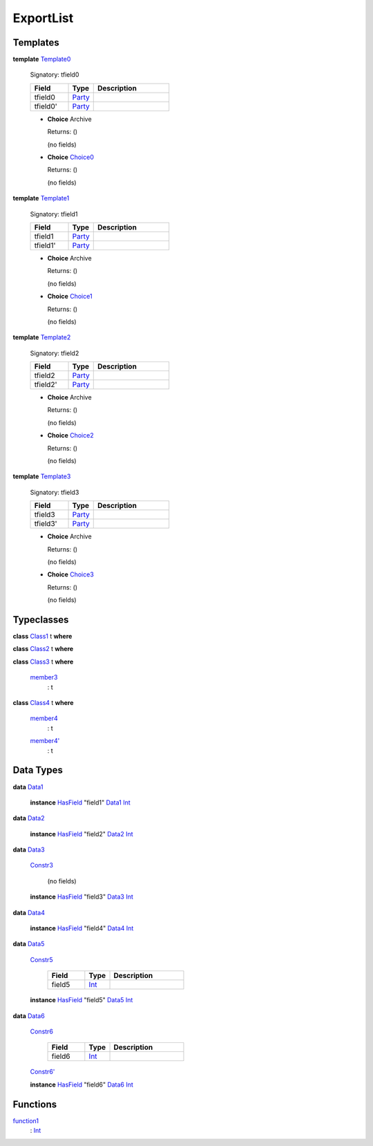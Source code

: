 .. _module-exportlist-67331:

ExportList
----------

Templates
^^^^^^^^^

.. _type-exportlist-template0-67442:

**template** `Template0 <type-exportlist-template0-67442_>`_

  Signatory\: tfield0

  .. list-table::
     :widths: 15 10 30
     :header-rows: 1

     * - Field
       - Type
       - Description
     * - tfield0
       - `Party <https://docs.daml.com/daml/stdlib/Prelude.html#type-da-internal-lf-party-57932>`_
       -
     * - tfield0'
       - `Party <https://docs.daml.com/daml/stdlib/Prelude.html#type-da-internal-lf-party-57932>`_
       -

  + **Choice** Archive

    Returns\: ()

    (no fields)

  + .. _type-exportlist-choice0-67361:

    **Choice** `Choice0 <type-exportlist-choice0-67361_>`_

    Returns\: ()

    (no fields)

.. _type-exportlist-template1-69519:

**template** `Template1 <type-exportlist-template1-69519_>`_

  Signatory\: tfield1

  .. list-table::
     :widths: 15 10 30
     :header-rows: 1

     * - Field
       - Type
       - Description
     * - tfield1
       - `Party <https://docs.daml.com/daml/stdlib/Prelude.html#type-da-internal-lf-party-57932>`_
       -
     * - tfield1'
       - `Party <https://docs.daml.com/daml/stdlib/Prelude.html#type-da-internal-lf-party-57932>`_
       -

  + **Choice** Archive

    Returns\: ()

    (no fields)

  + .. _type-exportlist-choice1-52440:

    **Choice** `Choice1 <type-exportlist-choice1-52440_>`_

    Returns\: ()

    (no fields)

.. _type-exportlist-template2-27508:

**template** `Template2 <type-exportlist-template2-27508_>`_

  Signatory\: tfield2

  .. list-table::
     :widths: 15 10 30
     :header-rows: 1

     * - Field
       - Type
       - Description
     * - tfield2
       - `Party <https://docs.daml.com/daml/stdlib/Prelude.html#type-da-internal-lf-party-57932>`_
       -
     * - tfield2'
       - `Party <https://docs.daml.com/daml/stdlib/Prelude.html#type-da-internal-lf-party-57932>`_
       -

  + **Choice** Archive

    Returns\: ()

    (no fields)

  + .. _type-exportlist-choice2-88895:

    **Choice** `Choice2 <type-exportlist-choice2-88895_>`_

    Returns\: ()

    (no fields)

.. _type-exportlist-template3-29585:

**template** `Template3 <type-exportlist-template3-29585_>`_

  Signatory\: tfield3

  .. list-table::
     :widths: 15 10 30
     :header-rows: 1

     * - Field
       - Type
       - Description
     * - tfield3
       - `Party <https://docs.daml.com/daml/stdlib/Prelude.html#type-da-internal-lf-party-57932>`_
       -
     * - tfield3'
       - `Party <https://docs.daml.com/daml/stdlib/Prelude.html#type-da-internal-lf-party-57932>`_
       -

  + **Choice** Archive

    Returns\: ()

    (no fields)

  + .. _type-exportlist-choice3-73974:

    **Choice** `Choice3 <type-exportlist-choice3-73974_>`_

    Returns\: ()

    (no fields)

Typeclasses
^^^^^^^^^^^

.. _class-exportlist-class1-47331:

**class** `Class1 <class-exportlist-class1-47331_>`_ t **where**


.. _class-exportlist-class2-27364:

**class** `Class2 <class-exportlist-class2-27364_>`_ t **where**


.. _class-exportlist-class3-68865:

**class** `Class3 <class-exportlist-class3-68865_>`_ t **where**

  .. _function-exportlist-member3-18707:

  `member3 <function-exportlist-member3-18707_>`_
    \: t

.. _class-exportlist-class4-14138:

**class** `Class4 <class-exportlist-class4-14138_>`_ t **where**

  .. _function-exportlist-member4-25320:

  `member4 <function-exportlist-member4-25320_>`_
    \: t

  .. _function-exportlist-member4tick-39232:

  `member4' <function-exportlist-member4tick-39232_>`_
    \: t

Data Types
^^^^^^^^^^

.. _type-exportlist-data1-71597:

**data** `Data1 <type-exportlist-data1-71597_>`_

  **instance** `HasField <https://docs.daml.com/daml/stdlib/DA-Record.html#class-da-internal-record-hasfield-52839>`_ \"field1\" `Data1 <type-exportlist-data1-71597_>`_ `Int <https://docs.daml.com/daml/stdlib/Prelude.html#type-ghc-types-int-37261>`_

.. _type-exportlist-data2-35142:

**data** `Data2 <type-exportlist-data2-35142_>`_

  **instance** `HasField <https://docs.daml.com/daml/stdlib/DA-Record.html#class-da-internal-record-hasfield-52839>`_ \"field2\" `Data2 <type-exportlist-data2-35142_>`_ `Int <https://docs.daml.com/daml/stdlib/Prelude.html#type-ghc-types-int-37261>`_

.. _type-exportlist-data3-37219:

**data** `Data3 <type-exportlist-data3-37219_>`_

  .. _constr-exportlist-constr3-11999:

  `Constr3 <constr-exportlist-constr3-11999_>`_

    (no fields)

  **instance** `HasField <https://docs.daml.com/daml/stdlib/DA-Record.html#class-da-internal-record-hasfield-52839>`_ \"field3\" `Data3 <type-exportlist-data3-37219_>`_ `Int <https://docs.daml.com/daml/stdlib/Prelude.html#type-ghc-types-int-37261>`_

.. _type-exportlist-data4-52140:

**data** `Data4 <type-exportlist-data4-52140_>`_

  **instance** `HasField <https://docs.daml.com/daml/stdlib/DA-Record.html#class-da-internal-record-hasfield-52839>`_ \"field4\" `Data4 <type-exportlist-data4-52140_>`_ `Int <https://docs.daml.com/daml/stdlib/Prelude.html#type-ghc-types-int-37261>`_

.. _type-exportlist-data5-28529:

**data** `Data5 <type-exportlist-data5-28529_>`_

  .. _constr-exportlist-constr5-98773:

  `Constr5 <constr-exportlist-constr5-98773_>`_

    .. list-table::
       :widths: 15 10 30
       :header-rows: 1

       * - Field
         - Type
         - Description
       * - field5
         - `Int <https://docs.daml.com/daml/stdlib/Prelude.html#type-ghc-types-int-37261>`_
         -

  **instance** `HasField <https://docs.daml.com/daml/stdlib/DA-Record.html#class-da-internal-record-hasfield-52839>`_ \"field5\" `Data5 <type-exportlist-data5-28529_>`_ `Int <https://docs.daml.com/daml/stdlib/Prelude.html#type-ghc-types-int-37261>`_

.. _type-exportlist-data6-43450:

**data** `Data6 <type-exportlist-data6-43450_>`_

  .. _constr-exportlist-constr6-5386:

  `Constr6 <constr-exportlist-constr6-5386_>`_

    .. list-table::
       :widths: 15 10 30
       :header-rows: 1

       * - Field
         - Type
         - Description
       * - field6
         - `Int <https://docs.daml.com/daml/stdlib/Prelude.html#type-ghc-types-int-37261>`_
         -

  .. _constr-exportlist-constr6tick-99942:

  `Constr6' <constr-exportlist-constr6tick-99942_>`_


  **instance** `HasField <https://docs.daml.com/daml/stdlib/DA-Record.html#class-da-internal-record-hasfield-52839>`_ \"field6\" `Data6 <type-exportlist-data6-43450_>`_ `Int <https://docs.daml.com/daml/stdlib/Prelude.html#type-ghc-types-int-37261>`_

Functions
^^^^^^^^^

.. _function-exportlist-function1-57949:

`function1 <function-exportlist-function1-57949_>`_
  \: `Int <https://docs.daml.com/daml/stdlib/Prelude.html#type-ghc-types-int-37261>`_

